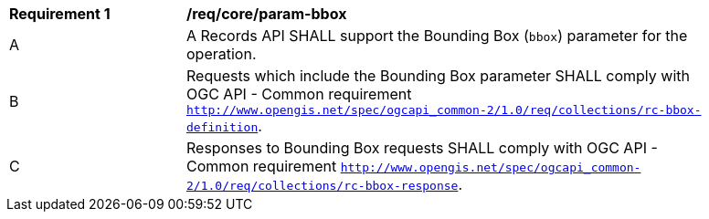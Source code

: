 [[req_core_param-bbox]]
[width="90%",cols="2,6a"]
|===
^|*Requirement {counter:req-id}* |*/req/core/param-bbox*
^|A |A Records API SHALL support the Bounding Box (`bbox`) parameter for the operation.
^|B |Requests which include the Bounding Box parameter SHALL comply with OGC API - Common requirement https://docs.ogc.org/DRAFTS/20-024.html#bbox-parameter-requirements[`http://www.opengis.net/spec/ogcapi_common-2/1.0/req/collections/rc-bbox-definition`].
^|C |Responses to Bounding Box requests SHALL comply with OGC API - Common requirement https://docs.ogc.org/DRAFTS/20-024.html#bbox-parameter-requirements[`http://www.opengis.net/spec/ogcapi_common-2/1.0/req/collections/rc-bbox-response`].
|===
